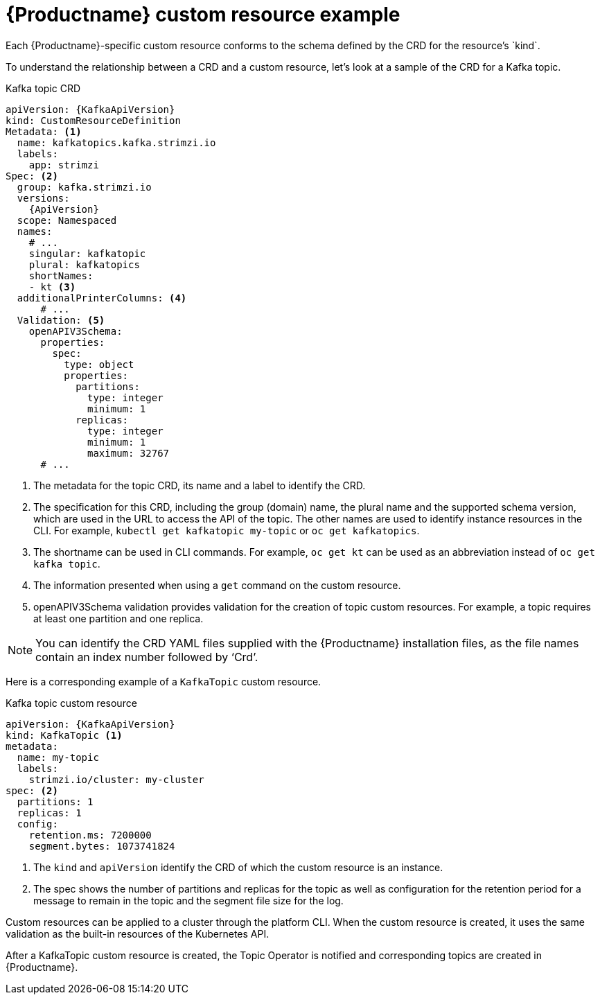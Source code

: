 // Module included in the following assemblies:
//
// assembly-custom-resources.adoc

[id='con-custom-resources-example-{context}']
= {Productname} custom resource example
Each {Productname}-specific custom resource conforms to the schema defined by the CRD for the resource's `kind`.

To understand the relationship between a CRD and a custom resource, let's look at a sample of the CRD for a Kafka topic.

.Kafka topic CRD
[source,yaml,subs="attributes+"]
----
apiVersion: {KafkaApiVersion}
kind: CustomResourceDefinition
Metadata: <1>
  name: kafkatopics.kafka.strimzi.io
  labels:
    app: strimzi
Spec: <2>
  group: kafka.strimzi.io
  versions:
    {ApiVersion}
  scope: Namespaced
  names:
    # ...
    singular: kafkatopic
    plural: kafkatopics
    shortNames:
    - kt <3>
  additionalPrinterColumns: <4>
      # ...
  Validation: <5>
    openAPIV3Schema:
      properties:
        spec:
          type: object
          properties:
            partitions:
              type: integer
              minimum: 1
            replicas:
              type: integer
              minimum: 1
              maximum: 32767
      # ...
----
<1> The metadata for the topic CRD, its name and a label to identify the CRD.
<2> The specification for this CRD, including the group (domain) name, the plural name and the supported schema version, which are used in the URL to access the API of the topic. The other names are used to identify instance resources in the CLI. For example, `kubectl get kafkatopic my-topic` or `oc get kafkatopics`.
<3> The shortname can be used in CLI commands. For example, `oc get kt` can be used as an abbreviation instead of `oc get kafka topic`.
<4> The information presented when using a `get` command on the custom resource.
<5> openAPIV3Schema validation provides validation for the creation of topic custom resources. For example, a topic requires at least one partition and one replica.

NOTE: You can identify the CRD YAML files supplied with the {Productname} installation files, as the file names contain an index number followed by ‘Crd’.

Here is a corresponding example of a `KafkaTopic` custom resource.

.Kafka topic custom resource
[source,yaml,subs="attributes+"]
----
apiVersion: {KafkaApiVersion}
kind: KafkaTopic <1>
metadata:
  name: my-topic
  labels:
    strimzi.io/cluster: my-cluster
spec: <2>
  partitions: 1
  replicas: 1
  config:
    retention.ms: 7200000
    segment.bytes: 1073741824
----
<1> The `kind` and `apiVersion` identify the CRD of which the custom resource is an instance.
<1> The spec shows the number of partitions and replicas for the topic as well as configuration for the retention period for a message to remain in the topic and the segment file size for the log.

Custom resources can be applied to a cluster through the platform CLI. When the custom resource is created, it uses the same validation as the built-in resources of the Kubernetes API.

After a KafkaTopic custom resource is created, the Topic Operator is notified and corresponding topics are created in {Productname}.
